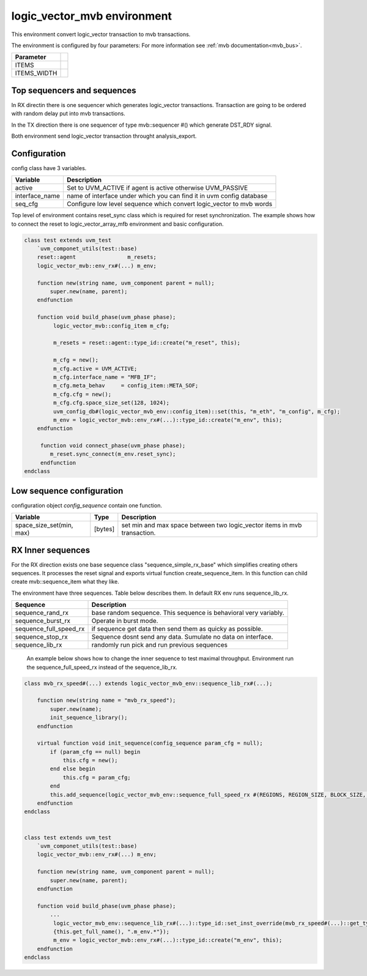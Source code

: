 .. readme.rst: Documentation of single component
.. Copyright (C) 2022 CESNET z. s. p. o.
.. Author(s): Radek Iša <isa@cesnet.cz>
..
.. SPDX-License-Identifier: BSD-3-Clause

..  logic_vector to mvb enviroment
.. _logic_vector_mvb:

****************************
logic_vector_mvb environment
****************************
This environment convert logic_vector transaction to mvb transactions.


The environment is configured by four parameters: For more information see :ref:`mvb documentation<mvb_bus>`.

============== =
Parameter
============== =
ITEMS
ITEMS_WIDTH
============== =

Top sequencers and sequences
------------------------------
In RX directin there is one sequencer which generates logic_vector transactions. Transaction are going to be ordered with random delay put into mvb transactions.

In the TX direction there is one sequencer of type mvb::sequencer #() which generate DST_RDY signal.

Both environment send logic_vector transaction throught analysis_export.


Configuration
------------------------------

config class have 3 variables.

===============   ======================================================
Variable          Description
===============   ======================================================
active            Set to UVM_ACTIVE if agent is active otherwise UVM_PASSIVE
interface_name    name of interface under which you can find it in uvm config database
seq_cfg           Configure low level sequence which convert logic_vector to mvb words
===============   ======================================================

Top level of environment contains reset_sync class which is required for reset synchronization. The example shows how to connect the reset to logic_vector_array_mfb environment and basic configuration.

.. code-block:: systemverilog

    class test extends uvm_test
        `uvm_componet_utils(test::base)
        reset::agent                m_resets;
        logic_vector_mvb::env_rx#(...) m_env;

        function new(string name, uvm_component parent = null);
            super.new(name, parent);
        endfunction

        function void build_phase(uvm_phase phase);
             logic_vector_mvb::config_item m_cfg;

             m_resets = reset::agent::type_id::create("m_reset", this);

             m_cfg = new();
             m_cfg.active = UVM_ACTIVE;
             m_cfg.interface_name = "MFB_IF";
             m_cfg.meta_behav     = config_item::META_SOF;
             m_cfg.cfg = new();
             m_cfg.cfg.space_size_set(128, 1024);
             uvm_config_db#(logic_vector_mvb_env::config_item)::set(this, "m_eth", "m_config", m_cfg);
             m_env = logic_vector_mvb::env_rx#(...)::type_id::create("m_env", this);
        endfunction

         function void connect_phase(uvm_phase phase);
            m_reset.sync_connect(m_env.reset_sync);
         endfunction
    endclass


Low sequence configuration
--------------------------

configuration object `config_sequence` contain one function.

=========================  ======================  ======================================================
Variable                   Type                    Description
=========================  ======================  ======================================================
space_size_set(min, max)   [bytes]                 set min and max space between two logic_vector items in mvb transaction.
=========================  ======================  ======================================================


RX Inner sequences
------------------------------

For the RX direction exists one base sequence class "sequence_simple_rx_base" which simplifies creating others sequences. It processes the reset signal and exports virtual
function create_sequence_item. In this function can child create mvb::sequence_item what they like.

The environment have three sequences. Table below describes them. In default RX env runs sequence_lib_rx.

==========================       ======================================================
Sequence                         Description
==========================       ======================================================
sequence_rand_rx                 base random sequence. This sequence is behavioral very variably.
sequence_burst_rx                Operate in burst mode.
sequence_full_speed_rx           if sequence get data then send them as quicky as possible.
sequence_stop_rx                 Sequence dosnt send any data. Sumulate no data on interface.
sequence_lib_rx                  randomly run pick and run previous sequences
==========================       ======================================================


    An example below shows how to change the inner sequence to test maximal throughput. Environment run the sequence_full_speed_rx instead of the sequence_lib_rx.

.. code-block:: systemverilog

    class mvb_rx_speed#(...) extends logic_vector_mvb_env::sequence_lib_rx#(...);

        function new(string name = "mvb_rx_speed");
            super.new(name);
            init_sequence_library();
        endfunction

        virtual function void init_sequence(config_sequence param_cfg = null);
            if (param_cfg == null) begin
                this.cfg = new();
            end else begin
                this.cfg = param_cfg;
            end
            this.add_sequence(logic_vector_mvb_env::sequence_full_speed_rx #(REGIONS, REGION_SIZE, BLOCK_SIZE, ITEM_WIDTH, META_WIDTH)::get_type());
        endfunction
    endclass


    class test extends uvm_test
        `uvm_componet_utils(test::base)
        logic_vector_mvb::env_rx#(...) m_env;

        function new(string name, uvm_component parent = null);
            super.new(name, parent);
        endfunction

        function void build_phase(uvm_phase phase);
            ...
             logic_vector_mvb_env::sequence_lib_rx#(...)::type_id::set_inst_override(mvb_rx_speed#(...)::get_type(),
             {this.get_full_name(), ".m_env.*"});
             m_env = logic_vector_mvb::env_rx#(...)::type_id::create("m_env", this);
        endfunction
    endclass
